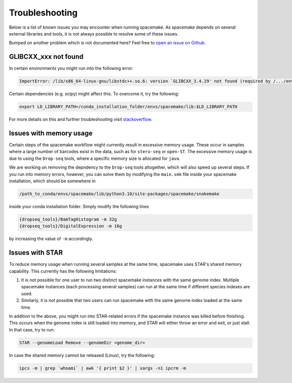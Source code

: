 Troubleshooting
===============
Below is a list of known issues you may encounter when running spacemake.
As spacemake depends on several external libraries and tools, it is not
always possible to resolve some of these issues.

Bumped on another problem which is not documented here? Feel free to `open
an issue on Github. <https://github.com/rajewsky-lab/spacemake/issues>`_


GLIBCXX_xxx not found
^^^^^^^^^^^^^^^^^^^^^
In certain environments you might run into the following error:

.. code-block:: console

    ImportError: /lib/x86_64-linux-gnu/libstdc++.so.6: version `GLIBCXX_3.4.29' not found (required by /.../envs/spacemake/lib/python3.10/site-packages/matplotlib/_path.cpython-310-x86_64-linux-gnu.so)

Certain dependencies (e.g. scipy) might affect this. To overcome it, try the following:

.. code-block:: console

   export LD_LIBRARY_PATH=/conda_installation_folder/envs/spacemake/lib:$LD_LIBRARY_PATH

For more details on this and further troubleshooting visit `stackoverflow <https://stackoverflow.com/questions/72540359/glibcxx-3-4-30-not-found-for-librosa-in-conda-virtual-environment-after-tryin>`_.


Issues with memory usage
^^^^^^^^^^^^^^^^^^^^^^^^
Certain steps of the spacemake workflow might currently result in excessive memory
usage. These occur in samples where a large number of barcodes exist in the data,
such as for ``stero-seq`` or ``open-ST``. The excessive memory usage is due to using
the ``Drop-seq`` tools, where a specific memory size is allocated for ``java``.

We are working on removing the depndency to the ``Drop-seq`` tools altogether,
which will also speed up several steps. If you run into memory errors, however, you
can solve them by modifying the ``main.smk`` file inside your spacemake installation,
which should be somewhere in

.. code-block:: console

    /path_to_conda/envs/spacemake/lib/python3.10/site-packages/spacemake/snakemake

inside your conda installation folder. Simply modify the following lines

.. code-block:: console

    {dropseq_tools}/BamTagHistogram -m 32g
    {dropseq_tools}/DigitalExpression -m 16g

by increasing the value of ``-m`` accordingly.


Issues with STAR
^^^^^^^^^^^^^^^^
To reduce memory usage when running several samples at the same time, 
spacemake uses STAR's shared memory capability. This currently has
the following limitations:

1. It is not possible for one user to run two distinct spacemake instances with the same genome index. Multiple spacemake instances (each processing several samples) can run at the same time if different species indexes are used.
2. Similarly, it is not possible that two users can run spacemake with the same genome index loaded at the same time.

In addition to the above, you might run into STAR-related errors if the spacemake
instance was killed before finishing. This occurs when the genome index is still loaded
into memory, and STAR will either throw an error and exit, or just stall. In that case,
try to run:

.. code-block:: console

    STAR --genomeLoad Remove --genomeDir <genome_dir>

In case the shared memory cannot be released (Linux), try the following:

.. code-block:: console

    ipcs -m | grep `whoami` | awk '{ print $2 }' | xargs -n1 ipcrm -m

